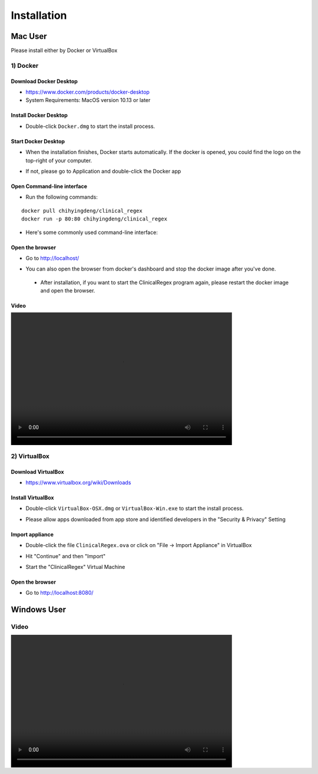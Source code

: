 ############
Installation
############

Mac User
========

Please install either by Docker or VirtualBox

1) Docker
---------

Download Docker Desktop
^^^^^^^^^^^^^^^^^^^^^^^
* https://www.docker.com/products/docker-desktop

* System Requirements: MacOS version 10.13 or later


Install Docker Desktop
^^^^^^^^^^^^^^^^^^^^^^
* Double-click ``Docker.dmg`` to start the install process.

  .. image:: img/install_mac.png
     :height: 125
     :width: 300

Start Docker Desktop
^^^^^^^^^^^^^^^^^^^^
* When the installation finishes, Docker starts automatically. If the docker is opened, you could find the logo on the top-right of your computer.

  .. image:: img/open_docker.png
     :height: 24
     :width: 480

* If not, please go to Application and double-click the Docker app

  .. image:: img/application.png
     :height: 272
     :width: 480

Open Command-line interface
^^^^^^^^^^^^^^^^^^^^^^^^^^^
* Run the following commands:

::

   docker pull chihyingdeng/clinical_regex
   docker run -p 80:80 chihyingdeng/clinical_regex

* Here's some commonly used command-line interface:

  .. image:: img/CLI1.png
       :height: 350
       :width: 482

  .. image:: img/CLI2.png
       :height: 242
       :width: 482

Open the browser
^^^^^^^^^^^^^^^^^
* Go to http://localhost/

  .. image:: img/localhost.png
     :height: 30
     :width: 521

* You can also open the browser from docker's dashboard and stop the docker image after you've done.

  .. image:: img/dashboard.png
     :height: 300
     :width: 651

 * After installation, if you want to start the ClinicalRegex program again, please restart the docker image and open the browser.

Video
^^^^^
.. image:: img/installation.mp4
   :height: 360
   :width: 600

2) VirtualBox
-------------

Download VirtualBox
^^^^^^^^^^^^^^^^^^^
* https://www.virtualbox.org/wiki/Downloads


Install VirtualBox
^^^^^^^^^^^^^^^^^^
* Double-click ``VirtualBox-OSX.dmg`` or  ``VirtualBox-Win.exe`` to start the install process.

  .. image:: img/install_virtualbox.png
     :height: 167
     :width: 309

* Please allow apps downloaded from app store and identified developers in the "Security & Privacy" Setting

  .. image:: img/security.png
     :height: 266
     :width: 309

Import appliance
^^^^^^^^^^^^^^^^
* Double-click the file ``ClinicalRegex.ova`` or click on "File -> Import Appliance" in VirtualBox

  .. image:: img/import_appliance.png
     :height: 214
     :width: 533

* Hit "Continue" and then "Import"

* Start the "ClinicalRegex" Virtual Machine 

  .. image:: img/start_VM.png
     :height: 183
     :width: 533

Open the browser
^^^^^^^^^^^^^^^^
* Go to http://localhost:8080/

  .. image:: img/localhost_vb.png
     :height: 30
     :width: 521


Windows User
============
Video
-----
.. image:: img/installation_windows.mp4
   :height: 360
   :width: 600
